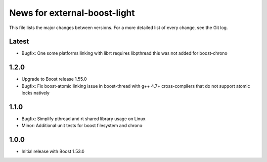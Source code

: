 News for external-boost-light
=============================

This file lists the major changes between versions. For a more detailed list
of every change, see the Git log.

Latest
------
* Bugfix: One some platforms linking with librt requires libpthread
  this was not added for boost-chrono

1.2.0
-----
* Upgrade to Boost release 1.55.0
* Bugfix: Fix boost-atomic linking issue in boost-thread with g++ 4.7+
  cross-compilers that do not support atomic locks natively

1.1.0
-----
* Bugfix: Simplify pthread and rt shared library usage on Linux
* Minor: Additional unit tests for boost filesystem and chrono

1.0.0
-----
* Initial release with Boost 1.53.0
